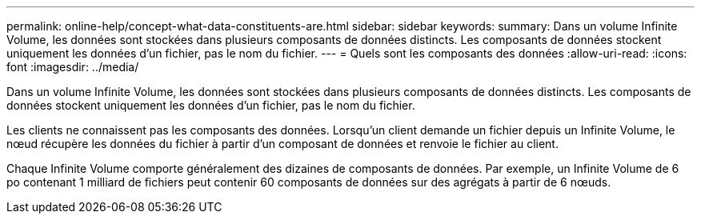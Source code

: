 ---
permalink: online-help/concept-what-data-constituents-are.html 
sidebar: sidebar 
keywords:  
summary: Dans un volume Infinite Volume, les données sont stockées dans plusieurs composants de données distincts. Les composants de données stockent uniquement les données d’un fichier, pas le nom du fichier. 
---
= Quels sont les composants des données
:allow-uri-read: 
:icons: font
:imagesdir: ../media/


[role="lead"]
Dans un volume Infinite Volume, les données sont stockées dans plusieurs composants de données distincts. Les composants de données stockent uniquement les données d'un fichier, pas le nom du fichier.

Les clients ne connaissent pas les composants des données. Lorsqu'un client demande un fichier depuis un Infinite Volume, le nœud récupère les données du fichier à partir d'un composant de données et renvoie le fichier au client.

Chaque Infinite Volume comporte généralement des dizaines de composants de données. Par exemple, un Infinite Volume de 6 po contenant 1 milliard de fichiers peut contenir 60 composants de données sur des agrégats à partir de 6 nœuds.
